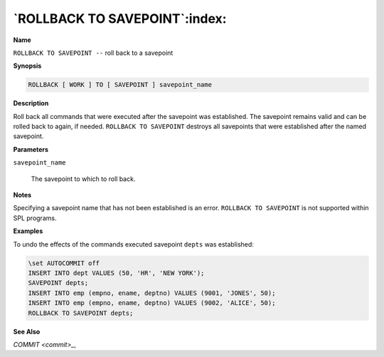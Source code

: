 .. _rollback_to_savepoint:

******************************
`ROLLBACK TO SAVEPOINT`:index:
******************************

**Name**

``ROLLBACK TO SAVEPOINT --`` roll back to a savepoint

**Synopsis**

.. code-block:: text

    ROLLBACK [ WORK ] TO [ SAVEPOINT ] savepoint_name

**Description**

Roll back all commands that were executed after the savepoint was
established. The savepoint remains valid and can be rolled back to again, 
if needed.  ``ROLLBACK TO SAVEPOINT`` destroys all savepoints that were
established after the named savepoint.

**Parameters**

``savepoint_name``

    The savepoint to which to roll back.

**Notes**

Specifying a savepoint name that has not been established is an error.  
``ROLLBACK TO SAVEPOINT`` is not supported within SPL programs.

**Examples**

To undo the effects of the commands executed savepoint ``depts`` was
established:

.. code-block:: text

    \set AUTOCOMMIT off
    INSERT INTO dept VALUES (50, 'HR', 'NEW YORK');
    SAVEPOINT depts;
    INSERT INTO emp (empno, ename, deptno) VALUES (9001, 'JONES', 50);
    INSERT INTO emp (empno, ename, deptno) VALUES (9002, 'ALICE', 50);
    ROLLBACK TO SAVEPOINT depts;

**See Also**


`COMMIT <commit>_`, 
